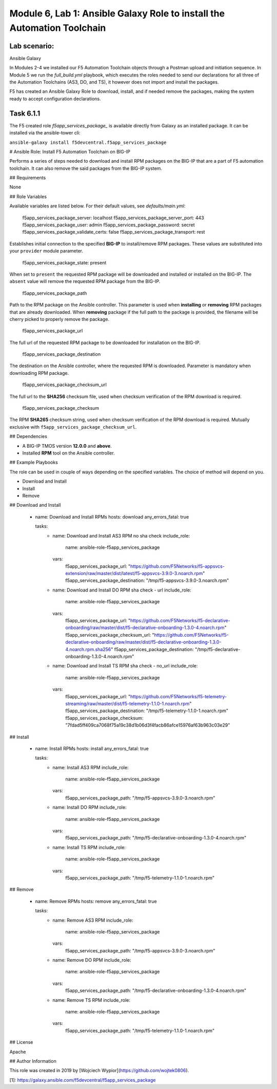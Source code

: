 Module |labmodule|\, Lab \ |labnum|\: Ansible Galaxy Role to install the Automation Toolchain
=============================================================================================

Lab scenario:
~~~~~~~~~~~~~

|image2| Ansible Galaxy

In Modules 2-4 we installed our F5 Automation Toolchain objects through a Postman upload and initiation sequence. In Module 5 we run the `full_build.yml` playbook, which executes the roles needed to send our declarations for all three of the Automation Toolchains (AS3, DO, and TS), it however does not import and install the packages.

F5 has created an Ansible Galaxy Role to download, install, and if needed remove the packages, making the system ready to accept configuration declarations.

Task |labmodule|\.\ |labnum|\.1
~~~~~~~~~~~~~~~~~~~~~~~~~~~~~~~

The F5 created role `f5app_services_package_` is available directly from Galaxy as an installed package. It can be installed via the ansible-tower cli:

``ansible-galaxy install f5devcentral.f5app_services_package``

# Ansible Role: Install F5 Automation Toolchain on BIG-IP

Performs a series of steps needed to download and install RPM packages on the BIG-IP that are a part of 
F5 automation toolchain. It can also remove the said packages from the BIG-IP system.

## Requirements

None

## Role Variables

Available variables are listed below. For their default values, see `defaults/main.yml`:

    f5app_services_package_server: localhost
    f5app_services_package_server_port: 443
    f5app_services_package_user: admin
    f5app_services_package_password: secret
    f5app_services_package_validate_certs: false
    f5app_services_package_transport: rest

Establishes initial connection to the specified **BIG-IP** to install/remove RPM packages. These values are substituted into
your ``provider`` module parameter.

    f5app_services_package_state: present
    
When set to ``present`` the requested RPM package will be downloaded and installed or installed on the BIG-IP.
The ``absent`` value will remove the requested RPM package from the BIG-IP.

    f5app_services_package_path

Path to the RPM package on the Ansible controller. This parameter is used when **installing** or
**removing** RPM packages that are already downloaded. When **removing** package if the full path to the package 
is provided, the filename will be cherry picked to properly remove the package.

    f5app_services_package_url

The full url of the requested RPM package to be downloaded for installation on the BIG-IP.

    f5app_services_package_destination

The destination on the Ansible controller, where the requested RPM is downloaded. Parameter is mandatory when 
downloading RPM package.

    f5app_services_package_checksum_url

The full url to the **SHA256** checksum file, used when checksum verification of the RPM download is required.

    f5app_services_package_checksum
    
The RPM **SHA265** checksum string, used when checksum verification of the RPM download is required. 
Mutually exclusive with ``f5app_services_package_checksum_url``.

## Dependencies

* A BIG-IP TMOS version **12.0.0** and **above**.
  
* Installed **RPM** tool on the Ansible controller.

## Example Playbooks

The role can be used in couple of ways depending on the specified variables. The choice of method will depend on you.

* Download and Install
* Install
* Remove

## Download and Install

    - name: Download and Install RPMs
      hosts: download
      any_errors_fatal: true
    
      tasks:
        - name: Download and Install AS3 RPM no sha check
          include_role:
            name: ansible-role-f5app_services_package
          vars:
            f5app_services_package_url: "https://github.com/F5Networks/f5-appsvcs-extension/raw/master/dist/latest/f5-appsvcs-3.9.0-3.noarch.rpm"
            f5app_services_package_destination: "/tmp/f5-appsvcs-3.9.0-3.noarch.rpm"
    
        - name: Download and Install DO RPM sha check - url
          include_role:
            name: ansible-role-f5app_services_package
          vars:
            f5app_services_package_url: "https://github.com/F5Networks/f5-declarative-onboarding/raw/master/dist/f5-declarative-onboarding-1.3.0-4.noarch.rpm"
            f5app_services_package_checksum_url: "https://github.com/F5Networks/f5-declarative-onboarding/raw/master/dist/f5-declarative-onboarding-1.3.0-4.noarch.rpm.sha256"
            f5app_services_package_destination: "/tmp/f5-declarative-onboarding-1.3.0-4.noarch.rpm"
    
        - name: Download and Install TS RPM sha check - no_url
          include_role:
            name: ansible-role-f5app_services_package
          vars:
            f5app_services_package_url: "https://github.com/F5Networks/f5-telemetry-streaming/raw/master/dist/f5-telemetry-1.1.0-1.noarch.rpm"
            f5app_services_package_destination: "/tmp/f5-telemetry-1.1.0-1.noarch.rpm"
            f5app_services_package_checksum: "7fdad5ff409ca7068f75a19c38d1b06d3f4facb86afce15976af63b963c03e29"

## Install

    - name: Install RPMs
      hosts: install
      any_errors_fatal: true
    
      tasks:
        - name: Install AS3 RPM
          include_role:
            name: ansible-role-f5app_services_package
          vars:
            f5app_services_package_path: "/tmp/f5-appsvcs-3.9.0-3.noarch.rpm"
    
        - name: Install DO RPM
          include_role:
            name: ansible-role-f5app_services_package
          vars:
            f5app_services_package_path: "/tmp/f5-declarative-onboarding-1.3.0-4.noarch.rpm"
    
        - name: Install TS RPM
          include_role:
            name: ansible-role-f5app_services_package
          vars:
            f5app_services_package_path: "/tmp/f5-telemetry-1.1.0-1.noarch.rpm"


## Remove

    - name: Remove RPMs
      hosts: remove
      any_errors_fatal: true
    
      tasks:
        - name: Remove AS3 RPM
          include_role:
            name: ansible-role-f5app_services_package
          vars:
            f5app_services_package_path: "/tmp/f5-appsvcs-3.9.0-3.noarch.rpm"
    
        - name: Remove DO RPM
          include_role:
            name: ansible-role-f5app_services_package
          vars:
            f5app_services_package_path: "/tmp/f5-declarative-onboarding-1.3.0-4.noarch.rpm"
    
        - name: Remove TS RPM
          include_role:
            name: ansible-role-f5app_services_package
          vars:
            f5app_services_package_path: "/tmp/f5-telemetry-1.1.0-1.noarch.rpm"

## License

Apache

## Author Information

This role was created in 2019 by [Wojciech Wypior](https://github.com/wojtek0806).

[1]: https://galaxy.ansible.com/f5devcentral/f5app_services_package

.. |labmodule| replace:: 6
.. |labnum| replace:: 1
.. |labdot| replace:: |labmodule|\ .\ |labnum|
.. |labund| replace:: |labmodule|\ _\ |labnum|
.. |labname| replace:: Lab\ |labdot|
.. |labnameund| replace:: Lab\ |labund|

.. |image2| image:: images/image2.png
   :width: 200px

.. _f5app_services_package: https://galaxy.ansible.com/f5devcentral/f5app_services_package